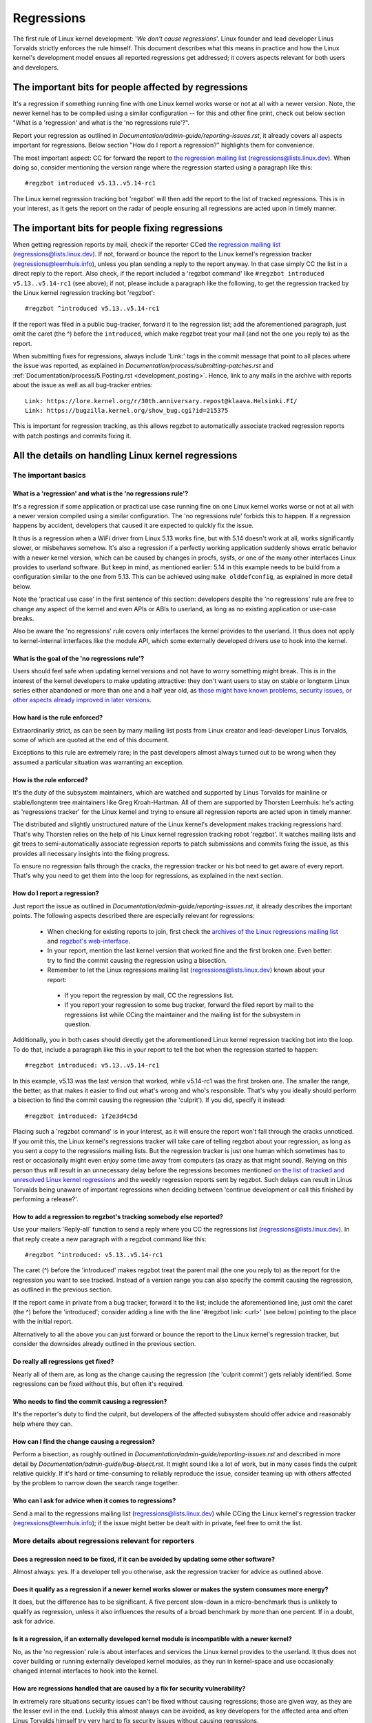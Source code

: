 .. SPDX-License-Identifier: (GPL-2.0+ OR CC-BY-4.0)
..
   If you want to distribute this text under CC-BY-4.0 only, please use 'The
   Linux kernel developers' for author attribution and link this as source:
   https://git.kernel.org/pub/scm/linux/kernel/git/torvalds/linux.git/plain/Documentation/admin-guide/regressions.rst
..
   Note: Only the content of this RST file as found in the Linux kernel sources
   is available under CC-BY-4.0, as versions of this text that were processed
   (for example by the kernel's build system) might contain content taken from
   files which use a more restrictive license.


Regressions
+++++++++++

The first rule of Linux kernel development: '*We don't cause regressions*'.
Linux founder and lead developer Linus Torvalds strictly enforces the rule
himself. This document describes what this means in practice and how the Linux
kernel's development model ensues all reported regressions get addressed; it
covers aspects relevant for both users and developers.

The important bits for people affected by regressions
=====================================================

It's a regression if something running fine with one Linux kernel works worse or
not at all with a newer version. Note, the newer kernel has to be compiled using
a similar configuration -- for this and other fine print, check out below
section "What is a 'regression' and what is the 'no regressions rule'?".

Report your regression as outlined in
`Documentation/admin-guide/reporting-issues.rst`, it already covers all aspects
important for regressions. Below section "How do I report a regression?"
highlights them for convenience.

The most important aspect: CC for forward the report to `the regression mailing
list <https://lore.kernel.org/regressions/>`_ (regressions@lists.linux.dev).
When doing so, consider mentioning the version range where the regression
started using a paragraph like this::

       #regzbot introduced v5.13..v5.14-rc1

The Linux kernel regression tracking bot 'regzbot' will then add the report to
the list of tracked regressions. This is in your interest, as it gets the report
on the radar of people ensuring all regressions are acted upon in timely manner.

The important bits for people fixing regressions
================================================

When getting regression reports by mail, check if the reporter CCed `the
regression mailing list <https://lore.kernel.org/regressions/>`_
(regressions@lists.linux.dev). If not, forward or bounce the report to the Linux
kernel's regression tracker (regressions@leemhuis.info), unless you plan sending
a reply to the report anyway. In that case simply CC the list in a direct reply
to the report. Also check, if the report included a 'regzbot command' like
``#regzbot introduced v5.13..v5.14-rc1`` (see above); if not, please include a
paragraph like the following, to get the regression tracked by the Linux kernel
regression tracking bot 'regzbot'::

       #regzbot ^introduced v5.13..v5.14-rc1

If the report was filed in a public bug-tracker, forward it to the regression
list; add the aforementioned paragraph, just omit the caret (the ^) before the
``introduced``, which make regzbot treat your mail (and not the one you reply
to) as the report.

When submitting fixes for regressions, always include 'Link:' tags in the commit
message that point to all places where the issue was reported, as explained in
`Documentation/process/submitting-patches.rst` and
:ref:`Documentation/process/5.Posting.rst <development_posting>`. Hence, link to
any mails in the archive with reports about the issue as well as all bug-tracker
entries::

       Link: https://lore.kernel.org/r/30th.anniversary.repost@klaava.Helsinki.FI/
       Link: https://bugzilla.kernel.org/show_bug.cgi?id=215375

This is important for regression tracking, as this allows regzbot to
automatically associate tracked regression reports with patch postings and
commits fixing it.


All the details on handling Linux kernel regressions
====================================================

The important basics
--------------------

What is a 'regression' and what is the 'no regressions rule'?
~~~~~~~~~~~~~~~~~~~~~~~~~~~~~~~~~~~~~~~~~~~~~~~~~~~~~~~~~~~~~

It's a regression if some application or practical use case running fine on one
Linux kernel works worse or not at all with a newer version compiled using a
similar configuration. The 'no regressions rule' forbids this to happen. If a
regression happens by accident, developers that caused it are expected to
quickly fix the issue.

It thus is a regression when a WiFi driver from Linux 5.13 works fine, but with
5.14 doesn't work at all, works significantly slower, or misbehaves somehow.
It's also a regression if a perfectly working application suddenly shows erratic
behavior with a newer kernel version, which can be caused by changes in procfs,
sysfs, or one of the many other interfaces Linux provides to userland software.
But keep in mind, as mentioned earlier: 5.14 in this example needs to be build
from a configuration similar to the one from 5.13. This can be achieved using
``make olddefconfig``, as explained in more detail below.

Note the 'practical use case' in the first sentence of this section: developers
despite the 'no regressions' rule are free to change any aspect of the kernel
and even APIs or ABIs to userland, as long as no existing application or
use-case breaks.

Also be aware the 'no regressions' rule covers only interfaces the kernel
provides to the userland. It thus does not apply to kernel-internal interfaces
like the module API, which some externally developed drivers use to hook into
the kernel.

What is the goal of the 'no regressions rule'?
~~~~~~~~~~~~~~~~~~~~~~~~~~~~~~~~~~~~~~~~~~~~~~

Users should feel safe when updating kernel versions and not have to worry
something might break. This is in the interest of the kernel developers to make
updating attractive: they don't want users to stay on stable or longterm Linux
series either abandoned or more than one and a half year old, as `those might
have known problems, security issues, or other aspects already improved in later
versions
<http://www.kroah.com/log/blog/2018/08/24/what-stable-kernel-should-i-use/>`_.

How hard is the rule enforced?
~~~~~~~~~~~~~~~~~~~~~~~~~~~~~~

Extraordinarily strict, as can be seen by many mailing list posts from Linux
creator and lead-developer Linus Torvalds, some of which are quoted at the end
of this document.

Exceptions to this rule are extremely rare; in the past developers almost always
turned out to be wrong when they assumed a particular situation was warranting
an exception.

How is the rule enforced?
~~~~~~~~~~~~~~~~~~~~~~~~~

It's the duty of the subsystem maintainers, which are watched and supported by
Linus Torvalds for mainline or stable/longterm tree maintainers like Greg
Kroah-Hartman. All of them are supported by Thorsten Leemhuis: he's acting as
'regressions tracker' for the Linux kernel and trying to ensure all regression
reports are acted upon in timely manner.

The distributed and slightly unstructured nature of the Linux kernel's
development makes tracking regressions hard. That's why Thorsten relies on the
help of his Linux kernel regression tracking robot 'regzbot'. It watches mailing
lists and git trees to semi-automatically associate regression reports to patch
submissions and commits fixing the issue, as this provides all necessary
insights into the fixing progress.

To ensure no regression falls through the cracks, the regression tracker or his
bot need to get aware of every report. That's why you need to get them into the
loop for regressions, as explained in the next section.

How do I report a regression?
~~~~~~~~~~~~~~~~~~~~~~~~~~~~~

Just report the issue as outlined in
`Documentation/admin-guide/reporting-issues.rst`, it already describes the
important points. The following aspects described there are especially relevant
for regressions:

 * When checking for existing reports to join, first check the `archives of the
   Linux regressions mailing list <https://lore.kernel.org/regressions/>`_ and
   `regzbot's web-interface <https://linux-regtracking.leemhuis.info/regzbot/>`_.

 * In your report, mention the last kernel version that worked fine and the
   first broken one. Even better: try to find the commit causing the regression
   using a bisection.

 * Remember to let the Linux regressions mailing list
   (regressions@lists.linux.dev) known about your report:

  * If you report the regression by mail, CC the regressions list.

  * If you report your regression to some bug tracker, forward the filed report
    by mail to the regressions list while CCing the maintainer and the mailing
    list for the subsystem in question.

Additionally, you in both cases should directly get the aforementioned Linux
kernel regression tracking bot into the loop. To do that, include a paragraph
like this in your report to tell the bot when the regression started to happen::

       #regzbot introduced: v5.13..v5.14-rc1

In this example, v5.13 was the last version that worked, while v5.14-rc1 was the
first broken one. The smaller the range, the better, as that makes it easier to
find out what's wrong and who's responsible. That's why you ideally should
perform a bisection to find the commit causing the regression (the 'culprit').
If you did, specify it instead::

       #regzbot introduced: 1f2e3d4c5d

Placing such a 'regzbot command' is in your interest, as it will ensure the
report won't fall through the cracks unnoticed. If you omit this, the Linux
kernel's regressions tracker will take care of telling regzbot about your
regression, as long as you sent a copy to the regressions mailing lists. But the
regression tracker is just one human which sometimes has to rest or occasionally
might even enjoy some time away from computers (as crazy as that might sound).
Relying on this person thus will result in an unnecessary delay before the
regressions becomes mentioned `on the list of tracked and unresolved Linux
kernel regressions <https://linux-regtracking.leemhuis.info/regzbot/>`_ and the
weekly regression reports sent by regzbot. Such delays can result in Linus
Torvalds being unaware of important regressions when deciding between 'continue
development or call this finished by performing a release?'.

How to add a regression to regzbot's tracking somebody else reported?
~~~~~~~~~~~~~~~~~~~~~~~~~~~~~~~~~~~~~~~~~~~~~~~~~~~~~~~~~~~~~~~~~~~~~

Use your mailers 'Reply-all' function to send a reply where you CC the
regressions list (regressions@lists.linux.dev). In that reply create a new
paragraph with a regzbot command like this::

       #regzbot ^introduced: v5.13..v5.14-rc1

The caret (^) before the 'introduced' makes regzbot treat the parent mail (the
one you reply to) as the report for the regression you want to see tracked.
Instead of a version range you can also specify the commit causing the
regression, as outlined in the previous section.

If the report came in private from a bug tracker, forward it to the list;
include the aforementioned line, just omit the caret (the ^) before the
'introduced'; consider adding a line with the line '#regzbot link: <url>' (see
below) pointing to the place with the initial report.

Alternatively to all the above you can just forward or bounce the report to the
Linux kernel's regression tracker, but consider the downsides already outlined
in the previous section.

Do really all regressions get fixed?
~~~~~~~~~~~~~~~~~~~~~~~~~~~~~~~~~~~~

Nearly all of them are, as long as the change causing the regression (the
'culprit commit') gets reliably identified. Some regressions can be fixed
without this, but often it's required.

Who needs to find the commit causing a regression?
~~~~~~~~~~~~~~~~~~~~~~~~~~~~~~~~~~~~~~~~~~~~~~~~~~

It's the reporter's duty to find the culprit, but developers of the affected
subsystem should offer advice and reasonably help where they can.

How can I find the change causing a regression?
~~~~~~~~~~~~~~~~~~~~~~~~~~~~~~~~~~~~~~~~~~~~~~~

Perform a bisection, as roughly outlined in
`Documentation/admin-guide/reporting-issues.rst` and described in more detail by
`Documentation/admin-guide/bug-bisect.rst`. It might sound like a lot of work,
but in many cases finds the culprit relative quickly. If it's hard or
time-consuming to reliably reproduce the issue, consider teaming up with others
affected by the problem to narrow down the search range together.

Who can I ask for advice when it comes to regressions?
~~~~~~~~~~~~~~~~~~~~~~~~~~~~~~~~~~~~~~~~~~~~~~~~~~~~~~

Send a mail to the regressions mailing list (regressions@lists.linux.dev) while
CCing the Linux kernel's regression tracker (regressions@leemhuis.info); if the
issue might better be dealt with in private, feel free to omit the list.


More details about regressions relevant for reporters
-----------------------------------------------------

Does a regression need to be fixed, if it can be avoided by updating some other software?
~~~~~~~~~~~~~~~~~~~~~~~~~~~~~~~~~~~~~~~~~~~~~~~~~~~~~~~~~~~~~~~~~~~~~~~~~~~~~~~~~~~~~~~~~

Almost always: yes. If a developer tell you otherwise, ask the regression
tracker for advice as outlined above.

Does it qualify as a regression if a newer kernel works slower or makes the system consumes more energy?
~~~~~~~~~~~~~~~~~~~~~~~~~~~~~~~~~~~~~~~~~~~~~~~~~~~~~~~~~~~~~~~~~~~~~~~~~~~~~~~~~~~~~~~~~~~~~~~~~~~~~~~~

It does, but the difference has to be significant. A five percent slow-down in a
micro-benchmark thus is unlikely to qualify as regression, unless it also
influences the results of a broad benchmark by more than one percent. If in a
doubt, ask for advice.

Is it a regression, if an externally developed kernel module is incompatible with a newer kernel?
~~~~~~~~~~~~~~~~~~~~~~~~~~~~~~~~~~~~~~~~~~~~~~~~~~~~~~~~~~~~~~~~~~~~~~~~~~~~~~~~~~~~~~~~~~~~~~~~~

No, as the 'no regression' rule is about interfaces and services the Linux
kernel provides to the userland. It thus does not cover building or running
externally developed kernel modules, as they run in kernel-space and use
occasionally changed internal interfaces to hook into the kernel.

How are regressions handled that are caused by a fix for security vulnerability?
~~~~~~~~~~~~~~~~~~~~~~~~~~~~~~~~~~~~~~~~~~~~~~~~~~~~~~~~~~~~~~~~~~~~~~~~~~~~~~~~

In extremely rare situations security issues can't be fixed without causing
regressions; those are given way, as they are the lesser evil in the end.
Luckily this almost always can be avoided, as key developers for the affected
area and often Linus Torvalds himself try very hard to fix security issues
without causing regressions.

If you nevertheless face such a case, check the mailing list archives if people
tried their best to avoid the regression; if in a doubt, ask for advice as
outlined above.

What happens if fixing a regression is impossible without causing another regression?
~~~~~~~~~~~~~~~~~~~~~~~~~~~~~~~~~~~~~~~~~~~~~~~~~~~~~~~~~~~~~~~~~~~~~~~~~~~~~~~~~~~~~

Sadly these things happen, but luckily not very often; if they occur, expert
developers of the affected code area should look into the issue to find a fix
that avoids regressions or at least their impact. If you run into such a
situation you thus do what was outlined already for regressions caused by
security fixes: check earlier discussions if people already tried their best and
ask for advice if in a doubt.

A quick note while at it: these situations could be avoided, if you would
regularly give mainline pre-releases (say v5.15-rc1 or -rc3) from each cycle a
test run. This is best explained by imagining a change integrated between Linux
v5.14 and v5.15-rc1 which causes a regression, but at the same time is a hard
requirement for some other improvement applied for 5.15-rc1. All these changes
often can simply be reverted and the regression thus solved, if someone finds
and reports it before 5.15 is released. A few days or weeks later after the
release this solution might become impossible, if some software starts to rely
on aspects introduced by one of the follow-up changes: reverting all changes
would cause regressions for users of said software and thus out of the question.

A feature I relied on was removed months ago, but I only noticed now. Does that qualify as regression?
~~~~~~~~~~~~~~~~~~~~~~~~~~~~~~~~~~~~~~~~~~~~~~~~~~~~~~~~~~~~~~~~~~~~~~~~~~~~~~~~~~~~~~~~~~~~~~~~~~~~~~

It does, but often it's hard to fix them due to the aspects outlined in the
previous section. It hence needs to be dealt with on a case-by-case basis; this
is another reason why it's in your interest to regular test mainline releases.

Does the 'no regression' rule apply if I seem to be the only person in the world that is affected by a regression?
~~~~~~~~~~~~~~~~~~~~~~~~~~~~~~~~~~~~~~~~~~~~~~~~~~~~~~~~~~~~~~~~~~~~~~~~~~~~~~~~~~~~~~~~~~~~~~~~~~~~~~~~~~~~~~~~~~

It does, but only for practical usage: the Linux developers want to be free to
remove support for hardware only to be found in attics and museums anymore.

Note, sometimes regressions can't be avoided to make progress -- and the latter
is needed to prevent Linux from stagnation. Hence, if only very few users seem
to be affected by a regression, it for the greater good might be in their and
everyone else interest to not insist on the rule. Especially if there is a easy
way to circumvent the regression somehow, for example by updating some software
or using a kernel parameter created just for this purpose.

Does the regression rule apply for code in the staging tree as well?
~~~~~~~~~~~~~~~~~~~~~~~~~~~~~~~~~~~~~~~~~~~~~~~~~~~~~~~~~~~~~~~~~~~~

Not according to the `help text for the configuration option covering all
staging code <https://git.kernel.org/pub/scm/linux/kernel/git/torvalds/linux.git/tree/drivers/staging/Kconfig>`_,
which since its early days states::

       Please note that these drivers are under heavy development, may or
       may not work, and may contain userspace interfaces that most likely
       will be changed in the near future.

The staging developers nevertheless often adhere the 'no regressions' rule, but
sometimes bend it to make progress. That's for example why some users had to
deal with (often negligible) regressions when a WiFi driver from the staging
tree got replaced by a totally different one written from scratch.

Why do later versions have to be 'compiled with a similar configuration'?
~~~~~~~~~~~~~~~~~~~~~~~~~~~~~~~~~~~~~~~~~~~~~~~~~~~~~~~~~~~~~~~~~~~~~~~~~

Because the Linux kernel developers sometimes integrate changes known to cause
regressions, but make them optional and disable them in the kernel's default
configuration. This trick allows progress, as the 'no regressions' rule
otherwise would lead to stagnation. Consider for example a new security feature
which blocks access to some kernel interfaces often abused by malware, but at
the same time are required to run a few rarely used applications. The outlined
trick makes both camps happy: people using these applications can leave the new
security feature off, while everyone else can enable it without running into
trouble.

How to create a configuration similar to the one of an older kernel?
~~~~~~~~~~~~~~~~~~~~~~~~~~~~~~~~~~~~~~~~~~~~~~~~~~~~~~~~~~~~~~~~~~~~

Start a known-good kernel and configure the newer Linux version with ``make
olddefconfig``. This makes the kernel's build scripts pick up the configuration
file (the `.config` file) from the running kernel as base for the new one you
are about to compile; afterwards they set all new configuration options to their
default value, which disables new features that might cause regressions.

Can I report a regression with vanilla kernels provided by someone else to the upstream Linux kernel developers?
~~~~~~~~~~~~~~~~~~~~~~~~~~~~~~~~~~~~~~~~~~~~~~~~~~~~~~~~~~~~~~~~~~~~~~~~~~~~~~~~~~~~~~~~~~~~~~~~~~~~~~~~~~~~~~~~

Only if the newer kernel was compiled with a similar configuration file as the
older one (see above), as your provider might have enabled some known-to-be
incompatible feature in the newer kernel. If in a doubt, report this problem to
the provider and ask for advice.


More details about regressions relevant for developers
------------------------------------------------------

What should I do, if I suspect a change I'm working on might cause regressions?
~~~~~~~~~~~~~~~~~~~~~~~~~~~~~~~~~~~~~~~~~~~~~~~~~~~~~~~~~~~~~~~~~~~~~~~~~~~~~~~

Evaluate how big the risk of regressions is, for example by performing a code
search in Linux distributions and Git forges. Also consider asking other
developers or projects likely to be affected to evaluate or even test the
proposed change; if problems surface, maybe some middle ground acceptable for
all can be found.

If the risk of regressions in the end seems to be relative small, go ahead with
the change, but let all involved parties know about the risk. Hence, make sure
your patch description makes this aspect obvious. Once the change got merged,
tell the Linux kernel's regression tracker and the regressions mailing list
about the risk, so everyone has the change on the radar in case reports trickle
in. Depending on the risk, you also might want to ask the subsystem maintainer
to mention the issue in his pull request to mainline.


Everything developers need to know about regression tracking
------------------------------------------------------------

Do I have to use regzbot?
~~~~~~~~~~~~~~~~~~~~~~~~~

It's in the interest of everyone if you do, as kernel maintainers like Linus
Torvalds partly rely on regzbot's tracking in their work -- for example when
deciding to release a new version or extend the development phase. For this they
need to be aware of all unfixed regression; to do that, Linus is known to look
into the weekly reports sent by regzbot.

Do I have to tell regzbot about every regression I stumble upon?
~~~~~~~~~~~~~~~~~~~~~~~~~~~~~~~~~~~~~~~~~~~~~~~~~~~~~~~~~~~~~~~~

Ideally yes: we are all humans and easily forget problems when something more
important unexpectedly comes up -- for example a bigger problem in the Linux
kernel or something in real life that's keeping us away from keyboards for a
while. Hence, it's best to tell regzbot about every regression, except when you
immediately write a fix and commit it to a tree regularly merged to the affected
kernel series.

Why does the Linux kernel need a regression tracker, and why does he utilize regzbot?
~~~~~~~~~~~~~~~~~~~~~~~~~~~~~~~~~~~~~~~~~~~~~~~~~~~~~~~~~~~~~~~~~~~~~~~~~~~~~~~~~~~~~

Rules like 'no regressions' need someone to enforce them, otherwise they are
broken either accidentally or on purpose. History has shown that this is true
for the Linux kernel as well. That's why Thorsten volunteered to keep an eye on
things.

Tracking regressions completely manually has proven to be exhausting and
demotivating, which is why earlier attempts to establish it failed after a
while. To prevent this from happening again, Thorsten developed Regzbot to
facilitate the work, with the long term goal to automate regression tracking as
much as possible for everyone involved.

How does regression tracking work with regzbot?
~~~~~~~~~~~~~~~~~~~~~~~~~~~~~~~~~~~~~~~~~~~~~~~

The bot keeps track of all the reports and monitor their fixing progress. It
tries to do that with as little overhead as possible for both reporters and
developers.

In fact, only reporters or someone helping them gets an extra duty: they need to
tell regzbot about the regression report using one of the ``#regzbot
introduced`` commands outlined above.

For developers there normally is no extra work involved, they just need to do
something that's expected from them already: add 'Link:' tags to the patch
description pointing to all reports about the issue fixed.

Thanks to these tags regzbot can associate regression reports with patches to
fix the issue, whenever they get posted for review or applied to a git tree. The
bot additionally watches out for replies to the report. All this data combined
provides a good impression about the current status of the fixing process.

How to see which regressions regzbot tracks currently?
~~~~~~~~~~~~~~~~~~~~~~~~~~~~~~~~~~~~~~~~~~~~~~~~~~~~~~

Check `regzbot's web-interface <https://linux-regtracking.leemhuis.info/regzbot/>`_
for the latest info; alternatively, `search for the latest regression report
<https://lore.kernel.org/lkml/?q=%22Linux+regressions+report%22+f%3Aregzbot>`_,
which regzbot normally sends out once a week on Sunday evening (UTC), which is a
few hours before Linus usually publishes new (pre-)releases.

What places is regzbot monitoring?
~~~~~~~~~~~~~~~~~~~~~~~~~~~~~~~~~~

Regzbot is watching the most important Linux mailing lists as well as the Linux
next, mainline and stable/longterm git repositories.

How to interact with regzbot?
~~~~~~~~~~~~~~~~~~~~~~~~~~~~~

Everyone can interact with the bot using mails containing `regzbot commands`,
which need to be in their own paragraph (IOW: they need to be separated from the
rest of the mail using blank lines). One such command is ``#regzbot introduced
<version or commit>``, which adds a report to the tracking, as already described
above; ``#regzbot ^introduced <version or commit>`` is another such command,
which makes regzbot consider the parent mail as a report for a regression which
it starts to track.

Once one of those two commands has been utilized, other regzbot commands can be
used. You can write them below one of the `introduced` commands or in replies to
the mail that used one of them or itself is a reply to that mail:

 * Set or update the title::

       #regzbot title: foo

 * Link to a related discussion (for example the posting of a patch to fix the
   issue) and monitor it::

       #regzbot monitor: https://lore.kernel.org/all/30th.anniversary.repost@klaava.Helsinki.FI/

   Monitoring only works for lore.kernel.org; regzbot will consider all messages
   in that thread as related to the fixing process.

 * Point to a place with further details, like a bug-tracker or a related
   mailing list post::

       #regzbot link: https://bugzilla.kernel.org/show_bug.cgi?id=123456789

 * Mark a regression as fixed by a commit that is heading upstream or already
   landed::

       #regzbot fixed-by: 1f2e3d4c5d

 * Mark a regression as a duplicate of another one already tracked by regzbot::

       #regzbot dup-of: https://lore.kernel.org/all/30th.anniversary.repost@klaava.Helsinki.FI/

 * Mark a regression as invalid::

       #regzbot invalid: wasn't a regression, problem has always existed

Is there more to tell about regzbot and its commands?
~~~~~~~~~~~~~~~~~~~~~~~~~~~~~~~~~~~~~~~~~~~~~~~~~~~~~

More detailed and up-to-date information about the Linux kernels regression
tracking bot can be found on its `project page <https://gitlab.com/knurd42/regzbot>`_,
which among others contains a
`getting started guide <https://gitlab.com/knurd42/regzbot/-/blob/main/docs/getting_started.md>`_
and `reference documentation <https://gitlab.com/knurd42/regzbot/-/blob/main/docs/reference.md>`_
which both are more in-depth.


Quotes from Linus about regression
----------------------------------

Find below a few real life examples of how Linus Torvalds expects regressions to
be handled:

 * From `2017-10-26 (1/2) <https://lore.kernel.org/lkml/CA+55aFwiiQYJ+YoLKCXjN_beDVfu38mg=Ggg5LFOcqHE8Qi7Zw@mail.gmail.com/>`_::

       If you break existing user space setups THAT IS A REGRESSION.

       It's not ok to say "but we'll fix the user space setup".

       Really. NOT OK.

       [...]

       The first rule is:

        - we don't cause regressions

       and the corollary is that when regressions *do* occur, we admit to
       them and fix them, instead of blaming user space.

       The fact that you have apparently been denying the regression now for
       three weeks means that I will revert, and I will stop pulling apparmor
       requests until the people involved understand how kernel development
       is done.

 * From `2017-10-26 (2/2) <https://lore.kernel.org/lkml/CA+55aFxW7NMAMvYhkvz1UPbUTUJewRt6Yb51QAx5RtrWOwjebg@mail.gmail.com/>`_::

       People should basically always feel like they can update their kernel
       and simply not have to worry about it.

       I refuse to introduce "you can only update the kernel if you also
       update that other program" kind of limitations. If the kernel used to
       work for you, the rule is that it continues to work for you.

       There have been exceptions, but they are few and far between, and they
       generally have some major and fundamental reasons for having happened,
       that were basically entirely unavoidable, and people _tried_hard_ to
       avoid them. Maybe we can't practically support the hardware any more
       after it is decades old and nobody uses it with modern kernels any
       more. Maybe there's a serious security issue with how we did things,
       and people actually depended on that fundamentally broken model. Maybe
       there was some fundamental other breakage that just _had_ to have a
       flag day for very core and fundamental reasons.

       And notice that this is very much about *breaking* peoples environments.

       Behavioral changes happen, and maybe we don't even support some
       feature any more. There's a number of fields in /proc/<pid>/stat that
       are printed out as zeroes, simply because they don't even *exist* in
       the kernel any more, or because showing them was a mistake (typically
       an information leak). But the numbers got replaced by zeroes, so that
       the code that used to parse the fields still works. The user might not
       see everything they used to see, and so behavior is clearly different,
       but things still _work_, even if they might no longer show sensitive
       (or no longer relevant) information.

       But if something actually breaks, then the change must get fixed or
       reverted. And it gets fixed in the *kernel*. Not by saying "well, fix
       your user space then". It was a kernel change that exposed the
       problem, it needs to be the kernel that corrects for it, because we
       have a "upgrade in place" model. We don't have a "upgrade with new
       user space".

       And I seriously will refuse to take code from people who do not
       understand and honor this very simple rule.

       This rule is also not going to change.

       And yes, I realize that the kernel is "special" in this respect. I'm
       proud of it.

       I have seen, and can point to, lots of projects that go "We need to
       break that use case in order to make progress" or "you relied on
       undocumented behavior, it sucks to be you" or "there's a better way to
       do what you want to do, and you have to change to that new better
       way", and I simply don't think that's acceptable outside of very early
       alpha releases that have experimental users that know what they signed
       up for. The kernel hasn't been in that situation for the last two
       decades.

       We do API breakage _inside_ the kernel all the time. We will fix
       internal problems by saying "you now need to do XYZ", but then it's
       about internal kernel API's, and the people who do that then also
       obviously have to fix up all the in-kernel users of that API. Nobody
       can say "I now broke the API you used, and now _you_ need to fix it
       up". Whoever broke something gets to fix it too.

       And we simply do not break user space.

 * From `2020-05-21 <https://lore.kernel.org/all/CAHk-=wiVi7mSrsMP=fLXQrXK_UimybW=ziLOwSzFTtoXUacWVQ@mail.gmail.com/>`_::

       The rules about regressions have never been about any kind of
       documented behavior, or where the code lives.

       The rules about regressions are always about "breaks user workflow".

       Users are literally the _only_ thing that matters.

       No amount of "you shouldn't have used this" or "that behavior was
       undefined, it's your own fault your app broke" or "that used to work
       simply because of a kernel bug" is at all relevant.

       Now, reality is never entirely black-and-white. So we've had things
       like "serious security issue" etc that just forces us to make changes
       that may break user space. But even then the rule is that we don't
       really have other options that would allow things to continue.

       And obviously, if users take years to even notice that something
       broke, or if we have sane ways to work around the breakage that
       doesn't make for too much trouble for users (ie "ok, there are a
       handful of users, and they can use a kernel command line to work
       around it" kind of things) we've also been a bit less strict.

       But no, "that was documented to be broken" (whether it's because the
       code was in staging or because the man-page said something else) is
       irrelevant. If staging code is so useful that people end up using it,
       that means that it's basically regular kernel code with a flag saying
       "please clean this up".

       The other side of the coin is that people who talk about "API
       stability" are entirely wrong. API's don't matter either. You can make
       any changes to an API you like - as long as nobody notices.

       Again, the regression rule is not about documentation, not about
       API's, and not about the phase of the moon.

       It's entirely about "we caused problems for user space that used to work".

 * From `2012-07-06 <https://lore.kernel.org/all/CA+55aFwnLJ+0sjx92EGREGTWOx84wwKaraSzpTNJwPVV8edw8g@mail.gmail.com/>`_::

       > Now this got me wondering if Debian _unstable_ actually qualifies as a
       > standard distro userspace.

       Oh, if the kernel breaks some standard user space, that counts. Tons
       of people run Debian unstable (and from my limited interactions with
       it, for damn good reasons: -stable tends to run so old versions of
       everything that you have to sometimes deal with cuneiform writing when
       using it)

 * From `2017-11-05 <https://lore.kernel.org/all/CA+55aFzUvbGjD8nQ-+3oiMBx14c_6zOj2n7KLN3UsJ-qsd4Dcw@mail.gmail.com/>`_::

       And our regression rule has never been "behavior doesn't change".
       That would mean that we could never make any changes at all.

       For example, we do things like add new error handling etc all the
       time, which we then sometimes even add tests for in our kselftest
       directory.

       So clearly behavior changes all the time and we don't consider that a
       regression per se.

       The rule for a regression for the kernel is that some real user
       workflow breaks. Not some test. Not a "look, I used to be able to do
       X, now I can't".

 * From `2018-08-03 <https://lore.kernel.org/all/CA+55aFwWZX=CXmWDTkDGb36kf12XmTehmQjbiMPCqCRG2hi9kw@mail.gmail.com/>`_::

       YOU ARE MISSING THE #1 KERNEL RULE.

       We do not regress, and we do not regress exactly because your are 100% wrong.

       And the reason you state for your opinion is in fact exactly *WHY* you
       are wrong.

       Your "good reasons" are pure and utter garbage.

       The whole point of "we do not regress" is so that people can upgrade
       the kernel and never have to worry about it.

       > Kernel had a bug which has been fixed

       That is *ENTIRELY* immaterial.

       Guys, whether something was buggy or not DOES NOT MATTER.

       Why?

       Bugs happen. That's a fact of life. Arguing that "we had to break
       something because we were fixing a bug" is completely insane. We fix
       tens of bugs every single day, thinking that "fixing a bug" means that
       we can break something is simply NOT TRUE.

       So bugs simply aren't even relevant to the discussion. They happen,
       they get found, they get fixed, and it has nothing to do with "we
       break users".

       Because the only thing that matters IS THE USER.

       How hard is that to understand?

       Anybody who uses "but it was buggy" as an argument is entirely missing
       the point. As far as the USER was concerned, it wasn't buggy - it
       worked for him/her.

       Maybe it worked *because* the user had taken the bug into account,
       maybe it worked because the user didn't notice - again, it doesn't
       matter. It worked for the user.

       Breaking a user workflow for a "bug" is absolutely the WORST reason
       for breakage you can imagine.

       It's basically saying "I took something that worked, and I broke it,
       but now it's better". Do you not see how f*cking insane that statement
       is?

       And without users, your program is not a program, it's a pointless
       piece of code that you might as well throw away.

       Seriously. This is *why* the #1 rule for kernel development is "we
       don't break users". Because "I fixed a bug" is absolutely NOT AN
       ARGUMENT if that bug fix broke a user setup. You actually introduced a
       MUCH BIGGER bug by "fixing" something that the user clearly didn't
       even care about.

       And dammit, we upgrade the kernel ALL THE TIME without upgrading any
       other programs at all. It is absolutely required, because flag-days
       and dependencies are horribly bad.

       And it is also required simply because I as a kernel developer do not
       upgrade random other tools that I don't even care about as I develop
       the kernel, and I want any of my users to feel safe doing the same
       time.

       So no. Your rule is COMPLETELY wrong. If you cannot upgrade a kernel
       without upgrading some other random binary, then we have a problem.

 * From `2021-06-05 <https://lore.kernel.org/all/CAHk-=wiUVqHN76YUwhkjZzwTdjMMJf_zN4+u7vEJjmEGh3recw@mail.gmail.com/>`_::

       THERE ARE NO VALID ARGUMENTS FOR REGRESSIONS.

       Honestly, security people need to understand that "not working" is not
       a success case of security. It's a failure case.

       Yes, "not working" may be secure. But security in that case is *pointless*.

 * From `2021-07-30 <https://lore.kernel.org/lkml/CAHk-=witY33b-vqqp=ApqyoFDpx9p+n4PwG9N-TvF8bq7-tsHw@mail.gmail.com/>`_::

       But we have the policy that regressions aren't about documentation or
       even sane behavior.

       Regressions are about whether a user application broke in a noticeable way.

 * From `2011-05-06 (1/3) <https://lore.kernel.org/all/BANLkTim9YvResB+PwRp7QTK-a5VNg2PvmQ@mail.gmail.com/>`_::

       Binary compatibility is more important.

       And if binaries don't use the interface to parse the format (or just
       parse it wrongly - see the fairly recent example of adding uuid's to
       /proc/self/mountinfo), then it's a regression.

       And regressions get reverted, unless there are security issues or
       similar that makes us go "Oh Gods, we really have to break things".

       I don't understand why this simple logic is so hard for some kernel
       developers to understand. Reality matters. Your personal wishes matter
       NOT AT ALL.

       If you made an interface that can be used without parsing the
       interface description, then we're stuck with the interface. Theory
       simply doesn't matter.

       You could help fix the tools, and try to avoid the compatibility
       issues that way. There aren't that many of them.

 * From `2011-05-06 (2/3) <https://lore.kernel.org/all/BANLkTi=KVXjKR82sqsz4gwjr+E0vtqCmvA@mail.gmail.com/>`_::

       it's clearly NOT an internal tracepoint. By definition. It's being
       used by powertop.

 * From `2011-05-06 (3/3) <https://lore.kernel.org/all/BANLkTinazaXRdGovYL7rRVp+j6HbJ7pzhg@mail.gmail.com/>`_::

       We have programs that use that ABI and thus it's a regression if they break.

 * From `2006-02-21 <https://lore.kernel.org/lkml/Pine.LNX.4.64.0602211631310.30245@g5.osdl.org/>`_::

       The fact is, if changing the kernel breaks user-space, it's a regression.
       IT DOES NOT MATTER WHETHER IT'S IN /sbin/hotplug OR ANYTHING ELSE. If it
       was installed by a distribution, it's user-space. If it got installed by
       "vmlinux", it's the kernel.

       The only piece of user-space code we ship with the kernel is the system
       call trampoline etc that the kernel sets up. THOSE interfaces we can
       really change, because it changes with the kernel.

 * From `2019-09-15 <https://lore.kernel.org/lkml/CAHk-=wiP4K8DRJWsCo=20hn_6054xBamGKF2kPgUzpB5aMaofA@mail.gmail.com/>`_::

       One _particularly_ last-minute revert is the top-most commit (ignoring
       the version change itself) done just before the release, and while
       it's very annoying, it's perhaps also instructive.

       What's instructive about it is that I reverted a commit that wasn't
       actually buggy. In fact, it was doing exactly what it set out to do,
       and did it very well. In fact it did it _so_ well that the much
       improved IO patterns it caused then ended up revealing a user-visible
       regression due to a real bug in a completely unrelated area.

       The actual details of that regression are not the reason I point that
       revert out as instructive, though. It's more that it's an instructive
       example of what counts as a regression, and what the whole "no
       regressions" kernel rule means. The reverted commit didn't change any
       API's, and it didn't introduce any new bugs. But it ended up exposing
       another problem, and as such caused a kernel upgrade to fail for a
       user. So it got reverted.

       The point here being that we revert based on user-reported _behavior_,
       not based on some "it changes the ABI" or "it caused a bug" concept.
       The problem was really pre-existing, and it just didn't happen to
       trigger before. The better IO patterns introduced by the change just
       happened to expose an old bug, and people had grown to depend on the
       previously benign behavior of that old issue.

       And never fear, we'll re-introduce the fix that improved on the IO
       patterns once we've decided just how to handle the fact that we had a
       bad interaction with an interface that people had then just happened
       to rely on incidental behavior for before. It's just that we'll have
       to hash through how to do that (there are no less than three different
       patches by three different developers being discussed, and there might
       be more coming...). In the meantime, I reverted the thing that exposed
       the problem to users for this release, even if I hope it will be
       re-introduced (perhaps even backported as a stable patch) once we have
       consensus about the issue it exposed.

       Take-away from the whole thing: it's not about whether you change the
       kernel-userspace ABI, or fix a bug, or about whether the old code
       "should never have worked in the first place". It's about whether
       something breaks existing users' workflow.

       Anyway, that was my little aside on the whole regression thing.  Since
       it's that "first rule of kernel programming", I felt it is perhaps
       worth just bringing it up every once in a while.

